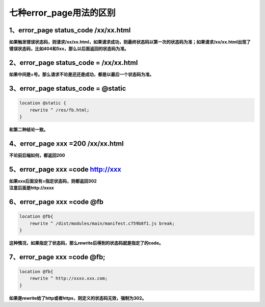 =================================
七种error_page用法的区别
=================================

----------------------------------------
1、error_page status_code /xx/xx.html
----------------------------------------

**如果触发错误状态码，则请求/xx/xx.html，如果请求成功，则最终状态码以第一次的状态码为准；如果请求/xx/xx.html出现了错误状态码，比如404和5xx，那么以后面返回的状态码为准。**


-------------------------------------------
2、error_page status_code = /xx/xx.html
-------------------------------------------

**如果中间是=号。那么请求不论是还还是成功，都是以最后一个状态码为准。**

----------------------------------------
3、error_page status_code = @static
----------------------------------------

.. code-block:: python

    location @static {
        rewrite ^ /res/fb.html;
    }

**和第二种结论一致。**

----------------------------------------
4、error_page xxx =200 /xx/xx.html
----------------------------------------

**不论前后端如何，都返回200**

----------------------------------------
5、error_page xxx =code http://xxx
----------------------------------------

| **如果xxx后面没有=指定状态码，则都返回302**
| **注意后面是http://xxxx**

---------------------------------------
6、error_page xxx =code @fb
---------------------------------------

.. code-block:: python

    location @fb{
        rewrite ^ /dist/modules/main/manifest.c759b8f1.js break;
    }

**这种情况，如果指定了状态码，那么rewrite后得到的状态码就是指定了的code。**

--------------------------------------
7、error_page xxx =code @fb;
--------------------------------------

.. code-block:: python

    location @fb{
        rewrite ^ http://xxxx.xxx.com;
    }

**如果是rewrite给了http或者https，则定义的状态码无效，强制为302。**

